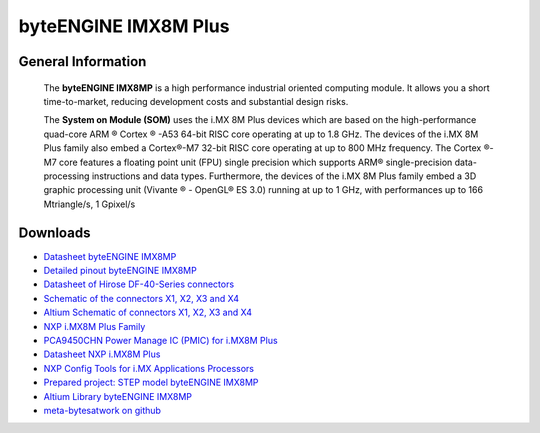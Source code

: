 #####################
byteENGINE IMX8M Plus
#####################

.. image:: https://www.bytesatwork.io/wp-content/uploads/2023/08/IMX8M_persp-scaled.jpg
   :height: 250px
   :align: right

********************
General Information
********************

   The **byteENGINE IMX8MP** is a high performance industrial oriented computing module. It allows you a short time-to-market, reducing development costs and substantial design risks. 
   
   The **System on Module (SOM)** uses the i.MX 8M Plus devices which are based on the high-performance quad-core ARM ® Cortex ® -A53 64-bit RISC core operating at up to 1.8 GHz. The devices of the i.MX 8M Plus family also embed a Cortex®-M7 32-bit RISC core operating at up to 800 MHz frequency. The Cortex ®-M7 core features a floating point unit (FPU) single precision which supports ARM® single-precision data-processing instructions and data types. Furthermore, the devices of the i.MX 8M Plus family embed a 3D graphic processing unit (Vivante ® - OpenGL® ES 3.0) running at up to 1 GHz, with performances up to 166 Mtriangle/s, 1 Gpixel/s

   
*********
Downloads
*********




- `Datasheet byteENGINE IMX8MP <https://www.bytesatwork.io/wp-content/uploads/2024/06/Datasheet_byteENGINE_IMX8MP_v1.2.pdf>`_
- `Detailed pinout byteENGINE IMX8MP <https://download.bytesatwork.io/documentation/byteENGINE/ressources/byteENGINE-M7-pinout.xlsx>`_
- `Datasheet of Hirose DF-40-Series connectors <https://www.hirose.com/de/product/document?clcode=&productname=&series=DF40&documenttype=Guideline&lang=de&documentid=D80_en>`_
- `Schematic of the connectors X1, X2, X3 and X4 <https://download.bytesatwork.io/documentation/byteENGINE/ressources/m7-connector-pinout.pdf>`_
- `Altium Schematic of connectors X1, X2, X3 and X4 <https://download.bytesatwork.io/documentation/byteENGINE/ressources/m7connector-doc.SchDoc>`_
- `NXP i.MX8M Plus Family <https://www.nxp.com/products/processors-and-microcontrollers/arm-processors/i-mx-applications-processors/i-mx-8-applications-processors/i-mx-8m-plus-arm-cortex-a53-machine-learning-vision-multimedia-and-industrial-iot:IMX8MPLUS>`_
- `PCA9450CHN Power Manage IC (PMIC) for i.MX8M Plus <https://www.nxp.com/part/PCA9450CHN#/>`_
- `Datasheet NXP i.MX8M Plus <https://www.nxp.com/products/processors-and-microcontrollers/arm-processors/i-mx-applications-processors/i-mx-8-applications-processors/i-mx-8m-plus-arm-cortex-a53-machine-learning-vision-multimedia-and-industrial-iot:IMX8MPLUS#documentation>`_
- `NXP Config Tools for i.MX Applications Processors <https://www.nxp.com/design/designs/config-tools-for-i-mx-applications-processors:CONFIG-TOOLS-IM>`_
- `Prepared project: STEP model byteENGINE IMX8MP <https://download.bytesatwork.io/documentation/byteENGINE/ressources/byteengine-m7.step>`_
- `Altium Library byteENGINE IMX8MP <https://download.bytesatwork.io/documentation/byteENGINE/ressources/bE_M7_IMX8Mplus.IntLib>`_
- `meta-bytesatwork on github <https://github.com/bytesatwork/meta-bytesatwork>`_


.. This is the footer, don't edit after this
.. image:: ../images/wiki_footer.jpg
   :align: center
   :target: https://www.bytesatwork.io
